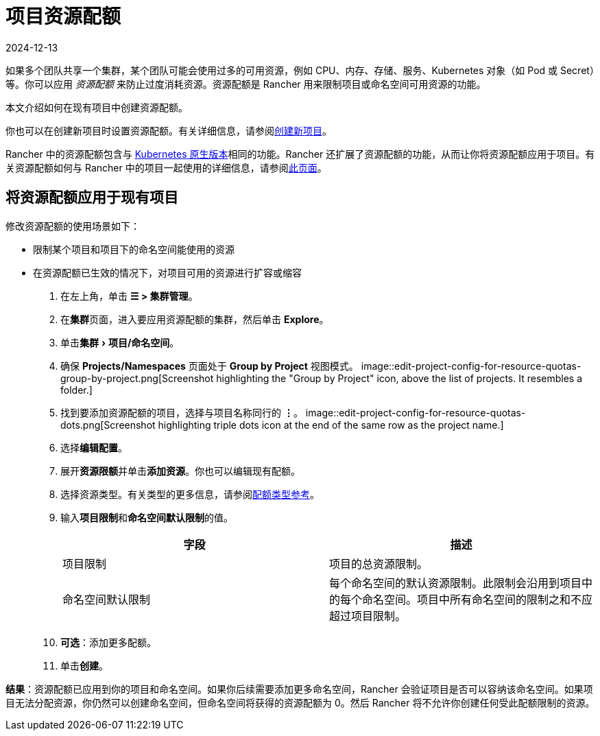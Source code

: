 = 项目资源配额
:revdate: 2024-12-13
:page-revdate: {revdate}
:experimental:

如果多个团队共享一个集群，某个团队可能会使用过多的可用资源，例如 CPU、内存、存储、服务、Kubernetes 对象（如 Pod 或 Secret）等。你可以应用 _资源配额_ 来防止过度消耗资源。资源配额是 Rancher 用来限制项目或命名空间可用资源的功能。

本文介绍如何在现有项目中创建资源配额。

你也可以在创建新项目时设置资源配额。有关详细信息，请参阅xref:cluster-admin/manage-clusters/projects-and-namespaces.adoc#_创建项目[创建新项目]。

Rancher 中的资源配额包含与 https://kubernetes.io/docs/concepts/policy/resource-quotas/[Kubernetes 原生版本]相同的功能。Rancher 还扩展了资源配额的功能，从而让你将资源配额应用于项目。有关资源配额如何与 Rancher 中的项目一起使用的详细信息，请参阅xref:cluster-admin/project-admin/project-resource-quotas/resource-quotas-in-projects.adoc[此页面]。

== 将资源配额应用于现有项目

修改资源配额的使用场景如下：

* 限制某个项目和项目下的命名空间能使用的资源
* 在资源配额已生效的情况下，对项目可用的资源进行扩容或缩容

. 在左上角，单击 *☰ > 集群管理*。
. 在**集群**页面，进入要应用资源配额的集群，然后单击 *Explore*。
. 单击menu:集群[项目/命名空间]。
. 确保 *Projects/Namespaces* 页面处于 *Group by Project* 视图模式。
image::edit-project-config-for-resource-quotas-group-by-project.png[Screenshot highlighting the "Group by Project" icon, above the list of projects. It resembles a folder.]
. 找到要添加资源配额的项目，选择与项目名称同行的 *⋮*。
image::edit-project-config-for-resource-quotas-dots.png[Screenshot highlighting triple dots icon at the end of the same row as the project name.]
. 选择**编辑配置**。
. 展开**资源限额**并单击**添加资源**。你也可以编辑现有配额。
. 选择资源类型。有关类型的更多信息，请参阅xref:cluster-admin/project-admin/project-resource-quotas/resource-quota-types.adoc[配额类型参考]。
. 输入**项目限制**和**命名空间默认限制**的值。
+
|===
| 字段 | 描述

| 项目限制
| 项目的总资源限制。

| 命名空间默认限制
| 每个命名空间的默认资源限制。此限制会沿用到项目中的每个命名空间。项目中所有命名空间的限制之和不应超过项目限制。
|===

. *可选*：添加更多配额。
. 单击**创建**。

*结果*：资源配额已应用到你的项目和命名空间。如果你后续需要添加更多命名空间，Rancher 会验证项目是否可以容纳该命名空间。如果项目无法分配资源，你仍然可以创建命名空间，但命名空间将获得的资源配额为 0。然后 Rancher 将不允许你创建任何受此配额限制的资源。
